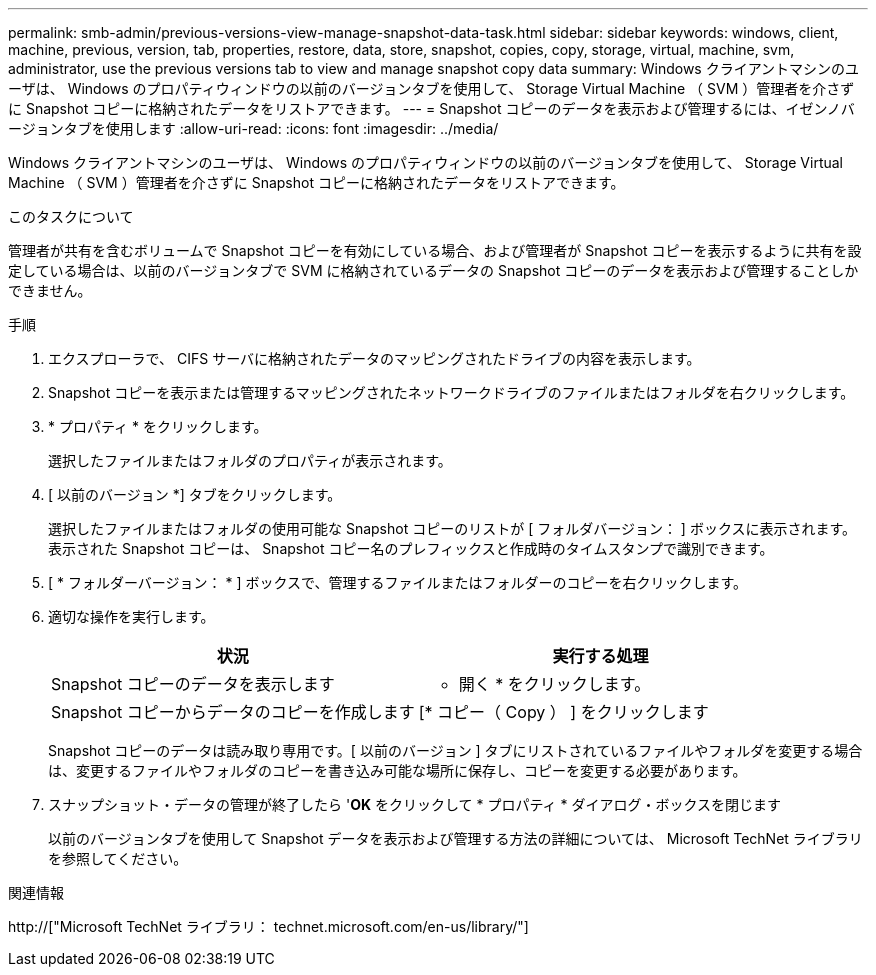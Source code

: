 ---
permalink: smb-admin/previous-versions-view-manage-snapshot-data-task.html 
sidebar: sidebar 
keywords: windows, client, machine, previous, version, tab, properties, restore, data, store, snapshot, copies, copy, storage, virtual, machine, svm, administrator, use the previous versions tab to view and manage snapshot copy data 
summary: Windows クライアントマシンのユーザは、 Windows のプロパティウィンドウの以前のバージョンタブを使用して、 Storage Virtual Machine （ SVM ）管理者を介さずに Snapshot コピーに格納されたデータをリストアできます。 
---
= Snapshot コピーのデータを表示および管理するには、イゼンノバージョンタブを使用します
:allow-uri-read: 
:icons: font
:imagesdir: ../media/


[role="lead"]
Windows クライアントマシンのユーザは、 Windows のプロパティウィンドウの以前のバージョンタブを使用して、 Storage Virtual Machine （ SVM ）管理者を介さずに Snapshot コピーに格納されたデータをリストアできます。

.このタスクについて
管理者が共有を含むボリュームで Snapshot コピーを有効にしている場合、および管理者が Snapshot コピーを表示するように共有を設定している場合は、以前のバージョンタブで SVM に格納されているデータの Snapshot コピーのデータを表示および管理することしかできません。

.手順
. エクスプローラで、 CIFS サーバに格納されたデータのマッピングされたドライブの内容を表示します。
. Snapshot コピーを表示または管理するマッピングされたネットワークドライブのファイルまたはフォルダを右クリックします。
. * プロパティ * をクリックします。
+
選択したファイルまたはフォルダのプロパティが表示されます。

. [ 以前のバージョン *] タブをクリックします。
+
選択したファイルまたはフォルダの使用可能な Snapshot コピーのリストが [ フォルダバージョン： ] ボックスに表示されます。表示された Snapshot コピーは、 Snapshot コピー名のプレフィックスと作成時のタイムスタンプで識別できます。

. [ * フォルダーバージョン： * ] ボックスで、管理するファイルまたはフォルダーのコピーを右クリックします。
. 適切な操作を実行します。
+
|===
| 状況 | 実行する処理 


 a| 
Snapshot コピーのデータを表示します
 a| 
* 開く * をクリックします。



 a| 
Snapshot コピーからデータのコピーを作成します
 a| 
[* コピー（ Copy ） ] をクリックします

|===
+
Snapshot コピーのデータは読み取り専用です。[ 以前のバージョン ] タブにリストされているファイルやフォルダを変更する場合は、変更するファイルやフォルダのコピーを書き込み可能な場所に保存し、コピーを変更する必要があります。

. スナップショット・データの管理が終了したら '*OK* をクリックして * プロパティ * ダイアログ・ボックスを閉じます
+
以前のバージョンタブを使用して Snapshot データを表示および管理する方法の詳細については、 Microsoft TechNet ライブラリを参照してください。



.関連情報
http://["Microsoft TechNet ライブラリ： technet.microsoft.com/en-us/library/"]

